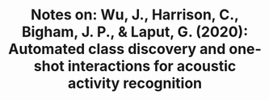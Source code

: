 #+TITLE: Notes on: Wu, J., Harrison, C., Bigham, J. P., & Laput, G. (2020): Automated class discovery and one-shot interactions for acoustic activity recognition

